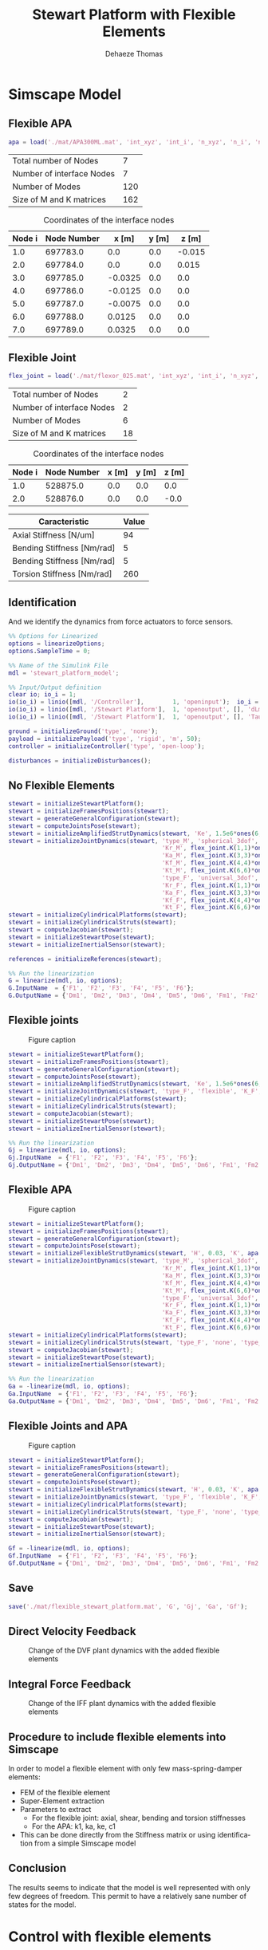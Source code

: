 #+TITLE: Stewart Platform with Flexible Elements
:DRAWER:
#+STARTUP: overview

#+LANGUAGE: en
#+EMAIL: dehaeze.thomas@gmail.com
#+AUTHOR: Dehaeze Thomas

#+HTML_LINK_HOME: ./index.html
#+HTML_LINK_UP: ./index.html

#+HTML_HEAD: <link rel="stylesheet" type="text/css" href="./css/htmlize.css"/>
#+HTML_HEAD: <link rel="stylesheet" type="text/css" href="./css/readtheorg.css"/>
#+HTML_HEAD: <script src="./js/jquery.min.js"></script>
#+HTML_HEAD: <script src="./js/bootstrap.min.js"></script>
#+HTML_HEAD: <script src="./js/jquery.stickytableheaders.min.js"></script>
#+HTML_HEAD: <script src="./js/readtheorg.js"></script>

#+PROPERTY: header-args:matlab  :session *MATLAB*
#+PROPERTY: header-args:matlab+ :comments org
#+PROPERTY: header-args:matlab+ :exports both
#+PROPERTY: header-args:matlab+ :results none
#+PROPERTY: header-args:matlab+ :eval no-export
#+PROPERTY: header-args:matlab+ :noweb yes
#+PROPERTY: header-args:matlab+ :mkdirp yes
#+PROPERTY: header-args:matlab+ :output-dir figs

#+PROPERTY: header-args:latex  :headers '("\\usepackage{tikz}" "\\usepackage{import}" "\\import{$HOME/Cloud/tikz/org/}{config.tex}")
#+PROPERTY: header-args:latex+ :imagemagick t :fit yes
#+PROPERTY: header-args:latex+ :iminoptions -scale 100% -density 150
#+PROPERTY: header-args:latex+ :imoutoptions -quality 100
#+PROPERTY: header-args:latex+ :results file raw replace
#+PROPERTY: header-args:latex+ :buffer no
#+PROPERTY: header-args:latex+ :eval no-export
#+PROPERTY: header-args:latex+ :exports results
#+PROPERTY: header-args:latex+ :mkdirp yes
#+PROPERTY: header-args:latex+ :output-dir figs
#+PROPERTY: header-args:latex+ :post pdf2svg(file=*this*, ext="png")
:END:

* Simscape Model
** Matlab Init                                              :noexport:ignore:
#+begin_src matlab :tangle no :exports none :results silent :noweb yes :var current_dir=(file-name-directory buffer-file-name)
  <<matlab-dir>>
#+end_src

#+begin_src matlab :exports none :results silent :noweb yes
  <<matlab-init>>
#+end_src

#+begin_src matlab :results none :exports none
  simulinkproject('../');
#+end_src

** Flexible APA
#+begin_src matlab
  apa = load('./mat/APA300ML.mat', 'int_xyz', 'int_i', 'n_xyz', 'n_i', 'nodes', 'M', 'K');
#+end_src

#+begin_src matlab :exports results :results value table replace :tangle no
  data2orgtable([length(apa.n_i); length(apa.int_i); size(apa.M,1) - 6*length(apa.int_i); size(apa.M,1)], {'Total number of Nodes', 'Number of interface Nodes', 'Number of Modes', 'Size of M and K matrices'}, {}, ' %.0f ');
#+end_src

#+RESULTS:
| Total number of Nodes     |   7 |
| Number of interface Nodes |   7 |
| Number of Modes           | 120 |
| Size of M and K matrices  | 162 |

#+begin_src matlab :exports results :results value table replace :tangle no :post addhdr(*this*)
  data2orgtable([[1:length(apa.int_i)]', apa.int_i, apa.int_xyz], {}, {'Node i', 'Node Number', 'x [m]', 'y [m]', 'z [m]'}, ' %f ');
#+end_src

#+caption: Coordinates of the interface nodes
#+RESULTS:
| Node i | Node Number |   x [m] | y [m] |  z [m] |
|--------+-------------+---------+-------+--------|
|    1.0 |    697783.0 |     0.0 |   0.0 | -0.015 |
|    2.0 |    697784.0 |     0.0 |   0.0 |  0.015 |
|    3.0 |    697785.0 | -0.0325 |   0.0 |    0.0 |
|    4.0 |    697786.0 | -0.0125 |   0.0 |    0.0 |
|    5.0 |    697787.0 | -0.0075 |   0.0 |    0.0 |
|    6.0 |    697788.0 |  0.0125 |   0.0 |    0.0 |
|    7.0 |    697789.0 |  0.0325 |   0.0 |    0.0 |

** Flexible Joint
#+begin_src matlab
  flex_joint = load('./mat/flexor_025.mat', 'int_xyz', 'int_i', 'n_xyz', 'n_i', 'nodes', 'M', 'K');
#+end_src

#+begin_src matlab :exports results :results value table replace :tangle no
  data2orgtable([length(flex_joint.n_i); length(flex_joint.int_i); size(flex_joint.M,1) - 6*length(flex_joint.int_i); size(flex_joint.M,1)], {'Total number of Nodes', 'Number of interface Nodes', 'Number of Modes', 'Size of M and K matrices'}, {}, ' %.0f ');
#+end_src

#+RESULTS:
| Total number of Nodes     |  2 |
| Number of interface Nodes |  2 |
| Number of Modes           |  6 |
| Size of M and K matrices  | 18 |

#+begin_src matlab :exports results :results value table replace :tangle no :post addhdr(*this*)
  data2orgtable([[1:length(flex_joint.int_i)]', flex_joint.int_i, flex_joint.int_xyz], {}, {'Node i', 'Node Number', 'x [m]', 'y [m]', 'z [m]'}, ' %f ');
#+end_src

#+caption: Coordinates of the interface nodes
#+RESULTS:
| Node i | Node Number | x [m] | y [m] | z [m] |
|--------+-------------+-------+-------+-------|
|    1.0 |    528875.0 |   0.0 |   0.0 |   0.0 |
|    2.0 |    528876.0 |   0.0 |   0.0 |  -0.0 |

#+begin_src matlab :exports results :results value table replace :tangle no :post addhdr(*this*)
  data2orgtable([1e-6*flex_joint.K(3,3), flex_joint.K(4,4), flex_joint.K(5,5), flex_joint.K(6,6)]', {'Axial Stiffness [N/um]', 'Bending Stiffness [Nm/rad]', 'Bending Stiffness [Nm/rad]', 'Torsion Stiffness [Nm/rad]'}, {'*Caracteristic*', '*Value*'}, ' %0.f ');
#+end_src

#+RESULTS:
| *Caracteristic*            | *Value* |
|----------------------------+---------|
| Axial Stiffness [N/um]     |      94 |
| Bending Stiffness [Nm/rad] |       5 |
| Bending Stiffness [Nm/rad] |       5 |
| Torsion Stiffness [Nm/rad] |     260 |

** Identification
And we identify the dynamics from force actuators to force sensors.
#+begin_src matlab
  %% Options for Linearized
  options = linearizeOptions;
  options.SampleTime = 0;

  %% Name of the Simulink File
  mdl = 'stewart_platform_model';

  %% Input/Output definition
  clear io; io_i = 1;
  io(io_i) = linio([mdl, '/Controller'],        1, 'openinput');  io_i = io_i + 1; % Actuator Force Inputs [N]
  io(io_i) = linio([mdl, '/Stewart Platform'],  1, 'openoutput', [], 'dLm'); io_i = io_i + 1; % Relative Displacement Outputs [m]
  io(io_i) = linio([mdl, '/Stewart Platform'],  1, 'openoutput', [], 'Taum'); io_i = io_i + 1; % Force Sensors [N]
#+end_src

#+begin_src matlab
  ground = initializeGround('type', 'none');
  payload = initializePayload('type', 'rigid', 'm', 50);
  controller = initializeController('type', 'open-loop');
#+end_src

#+begin_src matlab
  disturbances = initializeDisturbances();
#+end_src

** No Flexible Elements
#+begin_src matlab
  stewart = initializeStewartPlatform();
  stewart = initializeFramesPositions(stewart);
  stewart = generateGeneralConfiguration(stewart);
  stewart = computeJointsPose(stewart);
  stewart = initializeAmplifiedStrutDynamics(stewart, 'Ke', 1.5e6*ones(6,1), 'Ka', 40.5e6*ones(6,1), 'K1', 0.4e6*ones(6,1));
  stewart = initializeJointDynamics(stewart, 'type_M', 'spherical_3dof', ...
                                             'Kr_M', flex_joint.K(1,1)*ones(6,1), ...
                                             'Ka_M', flex_joint.K(3,3)*ones(6,1), ...
                                             'Kf_M', flex_joint.K(4,4)*ones(6,1), ...
                                             'Kt_M', flex_joint.K(6,6)*ones(6,1), ...
                                             'type_F', 'universal_3dof', ...
                                             'Kr_F', flex_joint.K(1,1)*ones(6,1), ...
                                             'Ka_F', flex_joint.K(3,3)*ones(6,1), ...
                                             'Kf_F', flex_joint.K(4,4)*ones(6,1), ...
                                             'Kt_F', flex_joint.K(6,6)*ones(6,1));
  stewart = initializeCylindricalPlatforms(stewart);
  stewart = initializeCylindricalStruts(stewart);
  stewart = computeJacobian(stewart);
  stewart = initializeStewartPose(stewart);
  stewart = initializeInertialSensor(stewart);

  references = initializeReferences(stewart);
#+end_src

#+begin_src matlab
  %% Run the linearization
  G = linearize(mdl, io, options);
  G.InputName  = {'F1', 'F2', 'F3', 'F4', 'F5', 'F6'};
  G.OutputName = {'Dm1', 'Dm2', 'Dm3', 'Dm4', 'Dm5', 'Dm6', 'Fm1', 'Fm2', 'Fm3', 'Fm4', 'Fm5', 'Fm6'};
#+end_src

** Flexible joints

#+name: fig:simscape_flex_joints
#+caption: Figure caption
[[file:figs/simscape_flex_joints.png]]

#+begin_src matlab
  stewart = initializeStewartPlatform();
  stewart = initializeFramesPositions(stewart);
  stewart = generateGeneralConfiguration(stewart);
  stewart = computeJointsPose(stewart);
  stewart = initializeAmplifiedStrutDynamics(stewart, 'Ke', 1.5e6*ones(6,1), 'Ka', 40.5e6*ones(6,1), 'K1', 0.4e6*ones(6,1));
  stewart = initializeJointDynamics(stewart, 'type_F', 'flexible', 'K_F', flex_joint.K, 'M_F', flex_joint.M, 'n_xyz_F', flex_joint.n_xyz, 'xi_F', 0.1, 'step_file_F', 'mat/flexor_ID16.STEP', 'type_M', 'flexible', 'K_M', flex_joint.K, 'M_M', flex_joint.M, 'n_xyz_M', flex_joint.n_xyz, 'xi_M', 0.1, 'step_file_M', 'mat/flexor_ID16.STEP');
  stewart = initializeCylindricalPlatforms(stewart);
  stewart = initializeCylindricalStruts(stewart);
  stewart = computeJacobian(stewart);
  stewart = initializeStewartPose(stewart);
  stewart = initializeInertialSensor(stewart);
#+end_src

#+begin_src matlab
  %% Run the linearization
  Gj = linearize(mdl, io, options);
  Gj.InputName  = {'F1', 'F2', 'F3', 'F4', 'F5', 'F6'};
  Gj.OutputName = {'Dm1', 'Dm2', 'Dm3', 'Dm4', 'Dm5', 'Dm6', 'Fm1', 'Fm2', 'Fm3', 'Fm4', 'Fm5', 'Fm6'};
#+end_src

** Flexible APA

#+name: fig:simscape_flex_apa
#+caption: Figure caption
[[file:figs/simscape_flex_apa.png]]

#+begin_src matlab
  stewart = initializeStewartPlatform();
  stewart = initializeFramesPositions(stewart);
  stewart = generateGeneralConfiguration(stewart);
  stewart = computeJointsPose(stewart);
  stewart = initializeFlexibleStrutDynamics(stewart, 'H', 0.03, 'K', apa.K, 'M', apa.M, 'n_xyz', apa.n_xyz, 'xi', 0.1, 'Gf', -2.65e7, 'step_file', 'mat/APA300ML.STEP');
  stewart = initializeJointDynamics(stewart, 'type_M', 'spherical_3dof', ...
                                             'Kr_M', flex_joint.K(1,1)*ones(6,1), ...
                                             'Ka_M', flex_joint.K(3,3)*ones(6,1), ...
                                             'Kf_M', flex_joint.K(4,4)*ones(6,1), ...
                                             'Kt_M', flex_joint.K(6,6)*ones(6,1), ...
                                             'type_F', 'universal_3dof', ...
                                             'Kr_F', flex_joint.K(1,1)*ones(6,1), ...
                                             'Ka_F', flex_joint.K(3,3)*ones(6,1), ...
                                             'Kf_F', flex_joint.K(4,4)*ones(6,1), ...
                                             'Kt_F', flex_joint.K(6,6)*ones(6,1));
  stewart = initializeCylindricalPlatforms(stewart);
  stewart = initializeCylindricalStruts(stewart, 'type_F', 'none', 'type_M', 'none');
  stewart = computeJacobian(stewart);
  stewart = initializeStewartPose(stewart);
  stewart = initializeInertialSensor(stewart);
#+end_src

#+begin_src matlab
  %% Run the linearization
  Ga = -linearize(mdl, io, options);
  Ga.InputName  = {'F1', 'F2', 'F3', 'F4', 'F5', 'F6'};
  Ga.OutputName = {'Dm1', 'Dm2', 'Dm3', 'Dm4', 'Dm5', 'Dm6', 'Fm1', 'Fm2', 'Fm3', 'Fm4', 'Fm5', 'Fm6'};
#+end_src

** Flexible Joints and APA

#+name: fig:simscape_flexible
#+caption: Figure caption
[[file:figs/simscape_flexible.png]]

#+begin_src matlab
  stewart = initializeStewartPlatform();
  stewart = initializeFramesPositions(stewart);
  stewart = generateGeneralConfiguration(stewart);
  stewart = computeJointsPose(stewart);
  stewart = initializeFlexibleStrutDynamics(stewart, 'H', 0.03, 'K', apa.K, 'M', apa.M, 'n_xyz', apa.n_xyz, 'xi', 0.1, 'Gf', -2.65e7, 'step_file', 'mat/APA300ML.STEP');
  stewart = initializeJointDynamics(stewart, 'type_F', 'flexible', 'K_F', flex_joint.K, 'M_F', flex_joint.M, 'n_xyz_F', flex_joint.n_xyz, 'xi_F', 0.1, 'step_file_F', 'mat/flexor_ID16.STEP', 'type_M', 'flexible', 'K_M', flex_joint.K, 'M_M', flex_joint.M, 'n_xyz_M', flex_joint.n_xyz, 'xi_M', 0.1, 'step_file_M', 'mat/flexor_ID16.STEP');
  stewart = initializeCylindricalPlatforms(stewart);
  stewart = initializeCylindricalStruts(stewart, 'type_F', 'none', 'type_M', 'none');
  stewart = computeJacobian(stewart);
  stewart = initializeStewartPose(stewart);
  stewart = initializeInertialSensor(stewart);
#+end_src

#+begin_src matlab
  Gf = -linearize(mdl, io, options);
  Gf.InputName  = {'F1', 'F2', 'F3', 'F4', 'F5', 'F6'};
  Gf.OutputName = {'Dm1', 'Dm2', 'Dm3', 'Dm4', 'Dm5', 'Dm6', 'Fm1', 'Fm2', 'Fm3', 'Fm4', 'Fm5', 'Fm6'};
#+end_src

** Save
#+begin_src matlab
  save('./mat/flexible_stewart_platform.mat', 'G', 'Gj', 'Ga', 'Gf');
#+end_src

** Direct Velocity Feedback
#+begin_src matlab :exports none
  freqs = logspace(0, 3, 1000);

  figure;

  ax1 = subplot(2, 1, 1);
  hold on;
  for i = 1:6
      plot(freqs, abs(squeeze(freqresp(G(i,i), freqs, 'Hz'))), 'color', [0 0.4470 0.7410 0.2]);
  end
  for i = 1:6
      plot(freqs, abs(squeeze(freqresp(Gj(i,i), freqs, 'Hz'))), 'color', [0.8500 0.3250 0.0980 0.2]);
  end
  for i = 1:6
      plot(freqs, abs(squeeze(freqresp(Ga(i,i), freqs, 'Hz'))), 'color', [0.9290 0.6940 0.1250 0.2]);
  end
  for i = 1:6
      plot(freqs, abs(squeeze(freqresp(Gf(i,i), freqs, 'Hz'))), 'color', [0.4940 0.1840 0.5560 0.2]);
  end
  hold off;
  set(gca, 'XScale', 'log'); set(gca, 'YScale', 'log');
  ylabel('Amplitude [m/N]'); set(gca, 'XTickLabel',[]);

  ax2 = subplot(2, 1, 2);
  hold on;
  for i = 1:6
      plot(freqs, 180/pi*angle(squeeze(freqresp(G(i,i), freqs, 'Hz'))), 'color', [0 0.4470 0.7410 0.2]);
  end
  for i = 1:6
      plot(freqs, 180/pi*angle(squeeze(freqresp(Gj(i,i), freqs, 'Hz'))), 'color', [0.8500 0.3250 0.0980 0.2]);
  end
  for i = 1:6
      plot(freqs, 180/pi*angle(squeeze(freqresp(Ga(i,i), freqs, 'Hz'))), 'color', [0.9290 0.6940 0.1250 0.2]);
  end
  for i = 1:6
      plot(freqs, 180/pi*angle(squeeze(freqresp(Gf(i,i), freqs, 'Hz'))), 'color', [0.4940 0.1840 0.5560 0.2]);
  end
  h = zeros(4, 1);
  h(1) = plot(NaN, NaN, 'color', [0 0.4470 0.7410 0.2]);
  h(2) = plot(NaN, NaN, 'color', [0.8500 0.3250 0.0980 0.2]);
  h(3) = plot(NaN, NaN, 'color', [0.9290 0.6940 0.1250 0.2]);
  h(4) = plot(NaN, NaN, 'color', [0.4940 0.1840 0.5560 0.2]);
  legend(h, 'No flexible', 'Flexible Joints', 'Flexible APA', 'All Flexible');
  hold off;
  set(gca, 'XScale', 'log'); set(gca, 'YScale', 'lin');
  ylabel('Phase [deg]'); xlabel('Frequency [Hz]');
  ylim([-180, 180]);
  yticks([-180, -90, 0, 90, 180]);

  linkaxes([ax1,ax2],'x');
#+end_src

#+begin_src matlab :tangle no :exports results :results file replace
  exportFig('figs/flexible_elements_effect_dvf.pdf', 'width', 'full', 'height', 'full');
#+end_src

#+name: fig:flexible_elements_effect_dvf
#+caption: Change of the DVF plant dynamics with the added flexible elements
#+RESULTS:
[[file:figs/flexible_elements_effect_dvf.png]]

** Integral Force Feedback
#+begin_src matlab :exports none
  freqs = logspace(0, 3, 1000);

  figure;

  ax1 = subplot(2, 1, 1);
  hold on;
  for i = 1:6
      plot(freqs, abs(squeeze(freqresp(G(6+i,i), freqs, 'Hz'))), 'color', [0 0.4470 0.7410 0.2]);
  end
  for i = 1:6
      plot(freqs, abs(squeeze(freqresp(Gj(6+i,i), freqs, 'Hz'))), 'color', [0.8500 0.3250 0.0980 0.2]);
  end
  for i = 1:6
      plot(freqs, abs(squeeze(freqresp(Ga(6+i,i), freqs, 'Hz'))), 'color', [0.9290 0.6940 0.1250 0.2]);
  end
  for i = 1:6
      plot(freqs, abs(squeeze(freqresp(Gf(6+i,i), freqs, 'Hz'))), 'color', [0.4940 0.1840 0.5560 0.2]);
  end
  hold off;
  set(gca, 'XScale', 'log'); set(gca, 'YScale', 'log');
  ylabel('Amplitude [N/N]'); set(gca, 'XTickLabel',[]);

  ax2 = subplot(2, 1, 2);
  hold on;
  for i = 1:6
      plot(freqs, 180/pi*angle(squeeze(freqresp(G(6+i,i), freqs, 'Hz'))), 'color', [0 0.4470 0.7410 0.2]);
  end
  for i = 1:6
      plot(freqs, 180/pi*angle(squeeze(freqresp(Gj(6+i,i), freqs, 'Hz'))), 'color', [0.8500 0.3250 0.0980 0.2]);
  end
  for i = 1:6
      plot(freqs, 180/pi*angle(squeeze(freqresp(Ga(6+i,i), freqs, 'Hz'))), 'color', [0.9290 0.6940 0.1250 0.2]);
  end
  for i = 1:6
      plot(freqs, 180/pi*angle(squeeze(freqresp(Gf(6+i,i), freqs, 'Hz'))), 'color', [0.4940 0.1840 0.5560 0.2]);
  end
  h = zeros(4, 1);
  h(1) = plot(NaN, NaN, 'color', [0 0.4470 0.7410 0.2]);
  h(2) = plot(NaN, NaN, 'color', [0.8500 0.3250 0.0980 0.2]);
  h(3) = plot(NaN, NaN, 'color', [0.9290 0.6940 0.1250 0.2]);
  h(4) = plot(NaN, NaN, 'color', [0.4940 0.1840 0.5560 0.2]);
  legend(h, 'No flexible', 'Flexible Joints', 'Flexible APA', 'All Flexible');
  hold off;
  set(gca, 'XScale', 'log'); set(gca, 'YScale', 'lin');
  ylabel('Phase [deg]'); xlabel('Frequency [Hz]');
  ylim([-180, 180]);
  yticks([-180, -90, 0, 90, 180]);

  linkaxes([ax1,ax2],'x');
#+end_src

#+begin_src matlab :tangle no :exports results :results file replace
  exportFig('figs/flexible_elements_effect_iff.pdf', 'width', 'full', 'height', 'full');
#+end_src

#+name: fig:flexible_elements_effect_iff
#+caption: Change of the IFF plant dynamics with the added flexible elements
#+RESULTS:
[[file:figs/flexible_elements_effect_iff.png]]

** Procedure to include flexible elements into Simscape
In order to model a flexible element with only few mass-spring-damper elements:
- FEM of the flexible element
- Super-Element extraction
- Parameters to extract
  - For the flexible joint: axial, shear, bending and torsion stiffnesses
  - For the APA: k1, ka, ke, c1
- This can be done directly from the Stiffness matrix or using identification from a simple Simscape model

** Conclusion
#+begin_important
  The results seems to indicate that the model is well represented with only few degrees of freedom.
  This permit to have a relatively sane number of states for the model.
#+end_important

* Control with flexible elements
** Matlab Init                                              :noexport:ignore:
#+begin_src matlab :tangle no :exports none :results silent :noweb yes :var current_dir=(file-name-directory buffer-file-name)
  <<matlab-dir>>
#+end_src

#+begin_src matlab :exports none :results silent :noweb yes
  <<matlab-init>>
#+end_src

#+begin_src matlab :results none :exports none
  simulinkproject('../');
#+end_src

** Flexible APA and Flexible Joint
#+begin_src matlab
  apa = load('./mat/APA300ML.mat', 'int_xyz', 'int_i', 'n_xyz', 'n_i', 'nodes', 'M', 'K');
  flex_joint = load('./mat/flexor_ID16.mat', 'int_xyz', 'int_i', 'n_xyz', 'n_i', 'nodes', 'M', 'K');
#+end_src

#+begin_src matlab
  stewart = initializeStewartPlatform();
  stewart = initializeFramesPositions(stewart);
  stewart = generateGeneralConfiguration(stewart);
  stewart = computeJointsPose(stewart);
  stewart = initializeFlexibleStrutDynamics(stewart, 'H', 0.03, 'K', apa.K, 'M', apa.M, 'n_xyz', apa.n_xyz, 'xi', 0.1, 'step_file', 'mat/APA300ML.STEP');
  stewart = initializeJointDynamics(stewart, 'type_F', 'flexible', 'K_F', flex_joint.K, 'M_F', flex_joint.M, 'n_xyz_F', flex_joint.n_xyz, 'xi_F', 0.1, 'step_file_F', 'mat/flexor_ID16.STEP', 'type_M', 'flexible', 'K_M', flex_joint.K, 'M_M', flex_joint.M, 'n_xyz_M', flex_joint.n_xyz, 'xi_M', 0.1, 'step_file_M', 'mat/flexor_ID16.STEP');
  stewart = initializeCylindricalPlatforms(stewart);
  stewart = initializeCylindricalStruts(stewart, 'type_F', 'none', 'type_M', 'none');
  stewart = computeJacobian(stewart);
  stewart = initializeStewartPose(stewart);
  stewart = initializeInertialSensor(stewart);
#+end_src

#+begin_src matlab
  ground = initializeGround('type', 'none');
  payload = initializePayload('type', 'rigid', 'm', 50);
  controller = initializeController('type', 'open-loop');
#+end_src

#+begin_src matlab
  disturbances = initializeDisturbances();
  references = initializeReferences(stewart);
#+end_src

** Identification
And we identify the dynamics from force actuators to force sensors.
#+begin_src matlab
  %% Options for Linearized
  options = linearizeOptions;
  options.SampleTime = 0;

  %% Name of the Simulink File
  mdl = 'stewart_platform_model';

  %% Input/Output definition
  clear io; io_i = 1;
  io(io_i) = linio([mdl, '/Controller'],        1, 'openinput');  io_i = io_i + 1; % Actuator Force Inputs [N]
  io(io_i) = linio([mdl, '/Stewart Platform'],  1, 'openoutput', [], 'dLm'); io_i = io_i + 1; % Relative Displacement Outputs [m]
#+end_src

#+begin_src matlab
  G = -linearize(mdl, io, options);
  G.InputName  = {'F1', 'F2', 'F3', 'F4', 'F5', 'F6'};
  G.OutputName = {'Dm1', 'Dm2', 'Dm3', 'Dm4', 'Dm5', 'Dm6'};
#+end_src

** Decentralized Direct Velocity Feedback
#+begin_src matlab :exports none
  freqs = logspace(1, 4, 1000);

  figure;

  ax1 = subplot(2, 2, 1);
  hold on;
  for i = 1:6
    plot(freqs, abs(squeeze(freqresp(G(i, i), freqs, 'Hz'))));
  end
  hold off;
  set(gca, 'XScale', 'log'); set(gca, 'YScale', 'log');
  ylabel('Amplitude [m/N]'); set(gca, 'XTickLabel',[]);
  title('Diagonal elements of the Plant');

  ax2 = subplot(2, 2, 3);
  hold on;
  for i = 1:6
    plot(freqs, 180/pi*angle(squeeze(freqresp(G(i, i), freqs, 'Hz'))), 'DisplayName', sprintf('$\\epsilon_{\\mathcal{L}_%i}/\\tau_%i$', i, i));
  end
  hold off;
  set(gca, 'XScale', 'log'); set(gca, 'YScale', 'lin');
  ylabel('Phase [deg]'); xlabel('Frequency [Hz]');
  ylim([-180, 180]);
  yticks([-180, -90, 0, 90, 180]);
  legend('location', 'northwest');

  ax3 = subplot(2, 2, 2);
  hold on;
  for i = 1:5
    for j = i+1:6
      plot(freqs, abs(squeeze(freqresp(G(i, j), freqs, 'Hz'))), 'color', [0, 0, 0, 0.2]);
    end
  end
  set(gca,'ColorOrderIndex',1);
  plot(freqs, abs(squeeze(freqresp(G(1, 1), freqs, 'Hz'))));
  hold off;
  set(gca, 'XScale', 'log'); set(gca, 'YScale', 'log');
  ylabel('Amplitude [m/N]'); set(gca, 'XTickLabel',[]);
  title('Off-Diagonal elements of the Plant');

  ax4 = subplot(2, 2, 4);
  hold on;
  for i = 1:5
    for j = i+1:6
      plot(freqs, 180/pi*angle(squeeze(freqresp(G(i, j), freqs, 'Hz'))), 'color', [0, 0, 0, 0.2]);
    end
  end
  set(gca,'ColorOrderIndex',1);
  plot(freqs, 180/pi*angle(squeeze(freqresp(G(1, 1), freqs, 'Hz'))));
  hold off;
  set(gca, 'XScale', 'log'); set(gca, 'YScale', 'lin');
  ylabel('Phase [deg]'); xlabel('Frequency [Hz]');
  ylim([-180, 180]);
  yticks([-180, -90, 0, 90, 180]);

  linkaxes([ax1,ax2,ax3,ax4],'x');
#+end_src

Controller Design
#+begin_src matlab
  Kl = -1e5*s/(1 + s/2/pi/2e2)/(1 + s/2/pi/5e2) * eye(6);
#+end_src

#+begin_src matlab :exports none
  freqs = logspace(1, 4, 1000);

  figure;

  ax1 = subplot(2, 1, 1);
  hold on;
  plot(freqs, abs(squeeze(freqresp(G(1, 1)*Kl(1,1), freqs, 'Hz'))));
  hold off;
  set(gca, 'XScale', 'log'); set(gca, 'YScale', 'log');
  ylabel('Loop Gain'); set(gca, 'XTickLabel',[]);

  ax2 = subplot(2, 1, 2);
  hold on;
  plot(freqs, 180/pi*angle(squeeze(freqresp(G(1, 1)*Kl(1,1), freqs, 'Hz'))));
  hold off;
  set(gca, 'XScale', 'log'); set(gca, 'YScale', 'lin');
  ylabel('Phase [deg]'); xlabel('Frequency [Hz]');
  ylim([-180, 180]);
  yticks([-180, -90, 0, 90, 180]);

  linkaxes([ax1,ax2],'x');
#+end_src

#+begin_src matlab :results replace value
  isstable(feedback(G(1:6,1:6)*Kl, eye(6), -1))
#+end_src

#+RESULTS:
: 1

** HAC
#+begin_src matlab
  Kx = tf(zeros(6));

  controller = initializeController('type', 'ref-track-hac-dvf');
#+end_src

#+begin_src matlab
  %% Name of the Simulink File
  mdl = 'stewart_platform_model';

  %% Input/Output definition
  clear io; io_i = 1;
  io(io_i) = linio([mdl, '/Controller'],              1, 'input');  io_i = io_i + 1; % Actuator Force Inputs [N]
  io(io_i) = linio([mdl, '/Relative Motion Sensor'],  1, 'openoutput'); io_i = io_i + 1; % Relative Displacement Outputs [m]

  %% Run the linearization
  G = linearize(mdl, io);
  G.InputName  = {'F1', 'F2', 'F3', 'F4', 'F5', 'F6'};
  G.OutputName = {'Dx', 'Dy', 'Dz', 'Rx', 'Ry', 'Rz'};
#+end_src

#+begin_src matlab
  Gl = -stewart.kinematics.J*G;
  Gl.OutputName  = {'D1', 'D2', 'D3', 'D4', 'D5', 'D6'};
#+end_src

#+begin_src matlab :exports none
  freqs = logspace(1, 4, 1000);

  figure;

  ax1 = subplot(2, 2, 1);
  hold on;
  for i = 1:6
    plot(freqs, abs(squeeze(freqresp(Gl(i, i), freqs, 'Hz'))));
  end
  hold off;
  set(gca, 'XScale', 'log'); set(gca, 'YScale', 'log');
  ylabel('Amplitude [m/N]'); set(gca, 'XTickLabel',[]);
  title('Diagonal elements of the Plant');

  ax2 = subplot(2, 2, 3);
  hold on;
  for i = 1:6
    plot(freqs, 180/pi*angle(squeeze(freqresp(Gl(i, i), freqs, 'Hz'))), 'DisplayName', sprintf('$\\epsilon_{\\mathcal{L}_%i}/\\tau_%i$', i, i));
  end
  hold off;
  set(gca, 'XScale', 'log'); set(gca, 'YScale', 'lin');
  ylabel('Phase [deg]'); xlabel('Frequency [Hz]');
  ylim([-180, 180]);
  yticks([-180, -90, 0, 90, 180]);
  legend('location', 'northwest');

  ax3 = subplot(2, 2, 2);
  hold on;
  for i = 1:5
    for j = i+1:6
      plot(freqs, abs(squeeze(freqresp(Gl(i, j), freqs, 'Hz'))), 'color', [0, 0, 0, 0.2]);
    end
  end
  set(gca,'ColorOrderIndex',1);
  plot(freqs, abs(squeeze(freqresp(Gl(1, 1), freqs, 'Hz'))));
  hold off;
  set(gca, 'XScale', 'log'); set(gca, 'YScale', 'log');
  ylabel('Amplitude [m/N]'); set(gca, 'XTickLabel',[]);
  title('Off-Diagonal elements of the Plant');

  ax4 = subplot(2, 2, 4);
  hold on;
  for i = 1:5
    for j = i+1:6
      plot(freqs, 180/pi*angle(squeeze(freqresp(Gl(i, j), freqs, 'Hz'))), 'color', [0, 0, 0, 0.2]);
    end
  end
  set(gca,'ColorOrderIndex',1);
  plot(freqs, 180/pi*angle(squeeze(freqresp(Gl(1, 1), freqs, 'Hz'))));
  hold off;
  set(gca, 'XScale', 'log'); set(gca, 'YScale', 'lin');
  ylabel('Phase [deg]'); xlabel('Frequency [Hz]');
  ylim([-180, 180]);
  yticks([-180, -90, 0, 90, 180]);

  linkaxes([ax1,ax2,ax3,ax4],'x');
#+end_src

#+begin_src matlab
  wc = 2*pi*300;
  Kl = diag(1./diag(abs(freqresp(Gl, wc)))) * wc/s * 1/(1 + s/3/wc);
#+end_src

#+begin_src matlab :exports none
  freqs = logspace(1, 3, 1000);

  figure;

  ax1 = subplot(2, 1, 1);
  hold on;
  for i = 1:6
    plot(freqs, abs(squeeze(freqresp(Kl(i, i)*Gl(i, i), freqs, 'Hz'))));
  end
  hold off;
  set(gca, 'XScale', 'log'); set(gca, 'YScale', 'log');
  ylabel('Loop Gain'); set(gca, 'XTickLabel',[]);

  ax2 = subplot(2, 1, 2);
  hold on;
  for i = 1:6
    plot(freqs, 180/pi*angle(squeeze(freqresp(Kl(i, i)*Gl(i, i), freqs, 'Hz'))));
  end
  hold off;
  set(gca, 'XScale', 'log'); set(gca, 'YScale', 'lin');
  ylabel('Phase [deg]'); xlabel('Frequency [Hz]');
  ylim([-180, 180]);
  yticks([-180, -90, 0, 90, 180]);

  linkaxes([ax1,ax2],'x');
#+end_src

* Flexible Joint Specifications
** Matlab Init                                              :noexport:ignore:
#+begin_src matlab :tangle no :exports none :results silent :noweb yes :var current_dir=(file-name-directory buffer-file-name)
  <<matlab-dir>>
#+end_src

#+begin_src matlab :exports none :results silent :noweb yes
  <<matlab-init>>
#+end_src

#+begin_src matlab :results none :exports none
  simulinkproject('../');
#+end_src

** Stewart Platform Initialization
#+begin_src matlab
  stewart = initializeStewartPlatform();
  stewart = initializeFramesPositions(stewart);
  stewart = generateGeneralConfiguration(stewart);
  stewart = computeJointsPose(stewart);
  stewart = initializeAmplifiedStrutDynamics(stewart, 'Ke', 1.5e6*ones(6,1), 'Ka', 43e6*ones(6,1), 'K1', 0.4e6*ones(6,1), 'C1', 10*ones(6,1));
  stewart = initializeCylindricalPlatforms(stewart);
  stewart = initializeCylindricalStruts(stewart);
  stewart = computeJacobian(stewart);
  stewart = initializeStewartPose(stewart);
  stewart = initializeInertialSensor(stewart);

  references = initializeReferences(stewart);
#+end_src

#+begin_src matlab
  ground = initializeGround('type', 'none');
  payload = initializePayload('type', 'rigid', 'm', 50);
  controller = initializeController('type', 'open-loop');
#+end_src

#+begin_src matlab
  disturbances = initializeDisturbances();
#+end_src

#+begin_src matlab
  open('stewart_platform_model.slx')
#+end_src

** Initialization                                                  :noexport:
#+begin_src matlab
  freqs = logspace(0, 3, 1000);

  c1 = [     0 0.4470 0.7410 0.2]; % Blue
  c2 = [0.8500 0.3250 0.0980 0.2]; % Orange
  c3 = [0.9290 0.6940 0.1250 0.2]; % Yellow
  c4 = [0.4940 0.1840 0.5560 0.2]; % Purple
  c5 = [0.4660 0.6740 0.1880 0.2]; % Green
  c6 = [0.3010 0.7450 0.9330 0.2]; % Light Blue
  c7 = [0.6350 0.0780 0.1840 0.2]; % Red
  colors = [c1; c2; c3; c4; c5; c6; c7];
#+end_src

#+begin_src matlab
  %% Options for Linearized
  options = linearizeOptions;
  options.SampleTime = 0;

  %% Name of the Simulink File
  mdl = 'stewart_platform_model';

  %% Input/Output definition
  clear io; io_i = 1;
  io(io_i) = linio([mdl, '/Controller'],              1, 'openinput');  io_i = io_i + 1; % Actuator Force Inputs [N]
  io(io_i) = linio([mdl, '/Stewart Platform'],  1, 'openoutput', [], 'dLm');  io_i = io_i + 1; % Relative Motion - Legs [m]
  io(io_i) = linio([mdl, '/Stewart Platform'],  1, 'openoutput', [], 'Taum'); io_i = io_i + 1; % Force Sensors [N]
#+end_src

** Effect of the Bending Stiffness
#+begin_src matlab
  Kfs = [1, 10, 100, 1000]; % [Nm/rad]
#+end_src

#+begin_src matlab :exports none
  Gs = {zeros(length(Kfs))};

  for Kfs_i = 1:length(Kfs)
      stewart = initializeJointDynamics(stewart, 'type_F', 'universal', ...
                                                 'type_M', 'spherical', ...
                                                 'Kf_M', Kfs(Kfs_i)*ones(6,1), ...
                                                 'Kt_M', 0*ones(6,1), ...
                                                 'Kf_F', Kfs(Kfs_i)*ones(6,1), ...
                                                 'Kt_F', 0*ones(6,1), ...
                                                 'Ka_M', 0*ones(6,1), ...
                                                 'Kr_M', 0*ones(6,1), ...
                                                 'Ka_F', 0*ones(6,1), ...
                                                 'Kr_F', 0*ones(6,1));

      G = linearize(mdl, io, options);
      G.InputName  = {'F1', 'F2', 'F3', 'F4', 'F5', 'F6'};
      G.OutputName = {'L1', 'L2', 'L3', 'L4', 'L5', 'L6', ...
                      'Fm1', 'Fm2', 'Fm3', 'Fm4', 'Fm5', 'Fm6'};
      Gs(Kfs_i) = {G};
  end
#+end_src

#+begin_src matlab :exports none
  figure;

  ax1 = subplot(2, 1, 1);
  hold on;

  for Kfs_i = 1:length(Kfs)
      plot(freqs, abs(squeeze(freqresp(Gs{Kfs_i}('L1','F1'), freqs, 'Hz'))), 'color', colors(Kfs_i, :), 'DisplayName', sprintf('$k_f = %.0f [Nm/rad]$', Kfs(Kfs_i)));
      for i = 2:6
          plot(freqs, abs(squeeze(freqresp(Gs{Kfs_i}(sprintf('L%i', i),sprintf('F%i', i)), freqs, 'Hz'))), 'color', colors(Kfs_i, :), 'HandleVisibility', 'off');
      end
  end
  hold off;
  set(gca, 'XScale', 'log'); set(gca, 'YScale', 'log');
  ylabel('Amplitude [m/N]'); set(gca, 'XTickLabel',[]);
  legend('location', 'northeast');

  ax2 = subplot(2, 1, 2);
  hold on;
  for Kfs_i = 1:length(Kfs)
      for i = 1:6
          plot(freqs, 180/pi*angle(squeeze(freqresp(Gs{Kfs_i}(sprintf('L%i', i),sprintf('F%i', i)), freqs, 'Hz'))), 'color', colors(Kfs_i, :));
      end
  end
  hold off;
  set(gca, 'XScale', 'log'); set(gca, 'YScale', 'lin');
  ylabel('Phase [deg]'); xlabel('Frequency [Hz]');
  ylim([-180, 180]);
  yticks([-180, -90, 0, 90, 180]);

  linkaxes([ax1,ax2],'x');
#+end_src

#+begin_src matlab :exports none
  figure;

  ax1 = subplot(2, 1, 1);
  hold on;

  for Kfs_i = 1:length(Kfs)
      plot(freqs, abs(squeeze(freqresp(Gs{Kfs_i}('Fm1','F1'), freqs, 'Hz'))), 'color', colors(Kfs_i, :), 'DisplayName', sprintf('$k_f = %.0f [Nm/rad]$', Kfs(Kfs_i)));
      for i = 2:6
          plot(freqs, abs(squeeze(freqresp(Gs{Kfs_i}(sprintf('Fm%i', i),sprintf('F%i', i)), freqs, 'Hz'))), 'color', colors(Kfs_i, :), 'HandleVisibility', 'off');
      end
  end
  hold off;
  set(gca, 'XScale', 'log'); set(gca, 'YScale', 'log');
  ylabel('Amplitude [m/N]'); set(gca, 'XTickLabel',[]);
  legend('location', 'northeast');

  ax2 = subplot(2, 1, 2);
  hold on;
  for Kfs_i = 1:length(Kfs)
      for i = 1:6
          plot(freqs, 180/pi*angle(squeeze(freqresp(Gs{Kfs_i}(sprintf('Fm%i', i),sprintf('F%i', i)), freqs, 'Hz'))), 'color', colors(Kfs_i, :));
      end
  end
  hold off;
  set(gca, 'XScale', 'log'); set(gca, 'YScale', 'lin');
  ylabel('Phase [deg]'); xlabel('Frequency [Hz]');
  ylim([-180, 180]);
  yticks([-180, -90, 0, 90, 180]);

  linkaxes([ax1,ax2],'x');
#+end_src

** Effect of the Torsion Stiffness
#+begin_src matlab
  Kts = [10, 100, 500, 1000]; % [Nm/rad]
#+end_src

#+begin_src matlab :exports none
  Gt = {zeros(length(Kts))};

  for Kts_i = 1:length(Kts)
      stewart = initializeJointDynamics(stewart, 'type_F', 'universal', ...
                                                 'type_M', 'spherical', ...
                                                 'Kf_M', 0*ones(6,1), ...
                                                 'Kt_M', Kts(Kts_i)*ones(6,1), ...
                                                 'Kf_F', 0*ones(6,1), ...
                                                 'Kt_F', Kts(Kts_i)*ones(6,1), ...
                                                 'Ka_M', 0*ones(6,1), ...
                                                 'Kr_M', 0*ones(6,1), ...
                                                 'Ka_F', 0*ones(6,1), ...
                                                 'Kr_F', 0*ones(6,1));

      G = linearize(mdl, io, options);
      G.InputName  = {'F1', 'F2', 'F3', 'F4', 'F5', 'F6'};
      G.OutputName = {'L1', 'L2', 'L3', 'L4', 'L5', 'L6', ...
                      'Fm1', 'Fm2', 'Fm3', 'Fm4', 'Fm5', 'Fm6'};

      Gt(Kts_i) = {G};
  end
#+end_src

#+begin_src matlab :exports none
  figure;

  ax1 = subplot(2, 1, 1);
  hold on;

  for Kts_i = 1:length(Kts)
      plot(freqs, abs(squeeze(freqresp(Gt{Kts_i}('L1','F1'), freqs, 'Hz'))), 'color', colors(Kts_i, :), 'DisplayName', sprintf('$k_t = %.0f [Nm/rad]$', Kts(Kts_i)));
      for i = 2:6
          plot(freqs, abs(squeeze(freqresp(Gt{Kts_i}(sprintf('L%i', i),sprintf('F%i', i)), freqs, 'Hz'))), 'color', colors(Kts_i, :), 'HandleVisibility', 'off');
      end
  end
  hold off;
  set(gca, 'XScale', 'log'); set(gca, 'YScale', 'log');
  ylabel('Amplitude [m/N]'); set(gca, 'XTickLabel',[]);
  legend('location', 'northeast');

  ax2 = subplot(2, 1, 2);
  hold on;
  for Kts_i = 1:length(Kts)
      for i = 1:6
          plot(freqs, 180/pi*angle(squeeze(freqresp(Gt{Kts_i}(sprintf('L%i', i),sprintf('F%i', i)), freqs, 'Hz'))), 'color', colors(Kts_i, :));
      end
  end
  hold off;
  set(gca, 'XScale', 'log'); set(gca, 'YScale', 'lin');
  ylabel('Phase [deg]'); xlabel('Frequency [Hz]');
  ylim([-180, 180]);
  yticks([-180, -90, 0, 90, 180]);

  linkaxes([ax1,ax2],'x');
#+end_src

#+begin_src matlab :exports none
  figure;

  ax1 = subplot(2, 1, 1);
  hold on;

  for Kts_i = 1:length(Kts)
      plot(freqs, abs(squeeze(freqresp(Gs{Kts_i}('Fm1','F1'), freqs, 'Hz'))), 'color', colors(Kts_i, :), 'DisplayName', sprintf('$k_f = %.0f [Nm/rad]$', Kts(Kts_i)));
      for i = 2:6
          plot(freqs, abs(squeeze(freqresp(Gs{Kts_i}(sprintf('Fm%i', i),sprintf('F%i', i)), freqs, 'Hz'))), 'color', colors(Kts_i, :), 'HandleVisibility', 'off');
      end
  end
  hold off;
  set(gca, 'XScale', 'log'); set(gca, 'YScale', 'log');
  ylabel('Amplitude [m/N]'); set(gca, 'XTickLabel',[]);
  legend('location', 'northeast');

  ax2 = subplot(2, 1, 2);
  hold on;
  for Kts_i = 1:length(Kts)
      for i = 1:6
          plot(freqs, 180/pi*angle(squeeze(freqresp(Gs{Kts_i}(sprintf('Fm%i', i),sprintf('F%i', i)), freqs, 'Hz'))), 'color', colors(Kts_i, :));
      end
  end
  hold off;
  set(gca, 'XScale', 'log'); set(gca, 'YScale', 'lin');
  ylabel('Phase [deg]'); xlabel('Frequency [Hz]');
  ylim([-180, 180]);
  yticks([-180, -90, 0, 90, 180]);

  linkaxes([ax1,ax2],'x');
#+end_src

** Effect of the Axial Stiffness
#+begin_src matlab
  Kas = [1e6, 1e7, 1e8, 5e8, 1e9]; % [N/m]
#+end_src

#+begin_src matlab :exports none
  Ga = {zeros(length(Kas))};

  for Kas_i = 1:length(Kas)
      stewart = initializeJointDynamics(stewart, 'type_F', 'universal_3dof', ...
                                                 'type_M', 'spherical_3dof', ...
                                                 'Kf_M', 0*ones(6,1), ...
                                                 'Kt_M', 0*ones(6,1), ...
                                                 'Kf_F', 0*ones(6,1), ...
                                                 'Kt_F', 0*ones(6,1), ...
                                                 'Ka_M', Kas(Kas_i)*ones(6,1), ...
                                                 'Kr_M', 0*ones(6,1), ...
                                                 'Ka_F', Kas(Kas_i)*ones(6,1), ...
                                                 'Kr_F', 0*ones(6,1));

      G = linearize(mdl, io, options);
      G.InputName  = {'F1', 'F2', 'F3', 'F4', 'F5', 'F6'};
      G.OutputName = {'L1', 'L2', 'L3', 'L4', 'L5', 'L6', ...
                      'Fm1', 'Fm2', 'Fm3', 'Fm4', 'Fm5', 'Fm6'};

      Ga(Kas_i) = {G};
  end
#+end_src

#+begin_src matlab :exports none
  figure;

  ax1 = subplot(2, 1, 1);
  hold on;

  for Kas_i = 1:length(Kas)
      plot(freqs, abs(squeeze(freqresp(Ga{Kas_i}('L1','F1'), freqs, 'Hz'))), 'color', colors(Kas_i, :), 'DisplayName', sprintf('$k_a = %.0e [N/m]$', Kas(Kas_i)));
      for i = 2:6
          plot(freqs, abs(squeeze(freqresp(Ga{Kas_i}(sprintf('L%i', i),sprintf('F%i', i)), freqs, 'Hz'))), 'color', colors(Kas_i, :), 'HandleVisibility', 'off');
      end
  end
  hold off;
  set(gca, 'XScale', 'log'); set(gca, 'YScale', 'log');
  ylabel('Amplitude [m/N]'); set(gca, 'XTickLabel',[]);
  legend('location', 'northeast');

  ax2 = subplot(2, 1, 2);
  hold on;
  for Kas_i = 1:length(Kas)
      for i = 1:6
          plot(freqs, 180/pi*angle(squeeze(freqresp(Ga{Kas_i}(sprintf('L%i', i),sprintf('F%i', i)), freqs, 'Hz'))), 'color', colors(Kas_i, :));
      end
  end
  hold off;
  set(gca, 'XScale', 'log'); set(gca, 'YScale', 'lin');
  ylabel('Phase [deg]'); xlabel('Frequency [Hz]');
  ylim([-180, 180]);
  yticks([-180, -90, 0, 90, 180]);

  linkaxes([ax1,ax2],'x');
#+end_src

#+begin_src matlab :exports none
  figure;

  ax1 = subplot(2, 1, 1);
  hold on;

  for Kas_i = 1:length(Kas)
      plot(freqs, abs(squeeze(freqresp(Ga{Kas_i}('Fm1','F1'), freqs, 'Hz'))), 'color', colors(Kas_i, :), 'DisplayName', sprintf('$k_a = %.0e [N/m]$', Kas(Kas_i)));
      for i = 2:6
          plot(freqs, abs(squeeze(freqresp(Ga{Kas_i}(sprintf('Fm%i', i),sprintf('F%i', i)), freqs, 'Hz'))), 'color', colors(Kas_i, :), 'HandleVisibility', 'off');
      end
  end
  hold off;
  set(gca, 'XScale', 'log'); set(gca, 'YScale', 'log');
  ylabel('Amplitude [m/N]'); set(gca, 'XTickLabel',[]);
  legend('location', 'northeast');

  ax2 = subplot(2, 1, 2);
  hold on;
  for Kas_i = 1:length(Kas)
      for i = 1:6
          plot(freqs, 180/pi*angle(squeeze(freqresp(Ga{Kas_i}(sprintf('Fm%i', i),sprintf('F%i', i)), freqs, 'Hz'))), 'color', colors(Kas_i, :));
      end
  end
  hold off;
  set(gca, 'XScale', 'log'); set(gca, 'YScale', 'lin');
  ylabel('Phase [deg]'); xlabel('Frequency [Hz]');
  ylim([-180, 180]);
  yticks([-180, -90, 0, 90, 180]);

  linkaxes([ax1,ax2],'x');
#+end_src

** Effect of the Radial (Shear) Stiffness
#+begin_src matlab
  Krs = [1e4, 1e5, 1e6, 1e7]; % [N/m]
#+end_src

#+begin_src matlab :exports none
  Gr = {zeros(length(Kas))};

  for Krs_i = 1:length(Krs)
      stewart = initializeJointDynamics(stewart, 'type_F', 'universal_3dof', ...
                                                 'type_M', 'spherical_3dof', ...
                                                 'Kf_M', 0*ones(6,1), ...
                                                 'Kt_M', 0*ones(6,1), ...
                                                 'Kf_F', 0*ones(6,1), ...
                                                 'Kt_F', 0*ones(6,1), ...
                                                 'Ka_M', 1e15*ones(6,1), ...
                                                 'Kr_M', Krs(Krs_i)*ones(6,1), ...
                                                 'Ka_F', 1e15*ones(6,1), ...
                                                 'Kr_F', Krs(Krs_i)*ones(6,1));

      G = linearize(mdl, io, options);
      G.InputName  = {'F1', 'F2', 'F3', 'F4', 'F5', 'F6'};
      G.OutputName = {'L1', 'L2', 'L3', 'L4', 'L5', 'L6', ...
                      'Fm1', 'Fm2', 'Fm3', 'Fm4', 'Fm5', 'Fm6'};

      Gr(Krs_i) = {G};
  end
#+end_src

#+begin_src matlab :exports none
  figure;

  ax1 = subplot(2, 1, 1);
  hold on;

  for Krs_i = 1:length(Krs)
      plot(freqs, abs(squeeze(freqresp(Gr{Krs_i}('L1','F1'), freqs, 'Hz'))), 'color', colors(Krs_i, :), 'DisplayName', sprintf('$k_r = %.0e [N/m]$', Krs(Krs_i)));
      for i = 2:6
          plot(freqs, abs(squeeze(freqresp(Gr{Krs_i}(sprintf('L%i', i),sprintf('F%i', i)), freqs, 'Hz'))), 'color', colors(Krs_i, :), 'HandleVisibility', 'off');
      end
  end
  hold off;
  set(gca, 'XScale', 'log'); set(gca, 'YScale', 'log');
  ylabel('Amplitude [m/N]'); set(gca, 'XTickLabel',[]);
  legend('location', 'northeast');

  ax2 = subplot(2, 1, 2);
  hold on;
  for Krs_i = 1:length(Krs)
      for i = 1:6
          plot(freqs, 180/pi*angle(squeeze(freqresp(Gr{Krs_i}(sprintf('L%i', i),sprintf('F%i', i)), freqs, 'Hz'))), 'color', colors(Krs_i, :));
      end
  end
  hold off;
  set(gca, 'XScale', 'log'); set(gca, 'YScale', 'lin');
  ylabel('Phase [deg]'); xlabel('Frequency [Hz]');
  ylim([-180, 180]);
  yticks([-180, -90, 0, 90, 180]);

  linkaxes([ax1,ax2],'x');
#+end_src

#+begin_src matlab :exports none
  figure;

  ax1 = subplot(2, 1, 1);
  hold on;

  for Krs_i = 1:length(Krs)
      plot(freqs, abs(squeeze(freqresp(Gr{Krs_i}('Fm1','F1'), freqs, 'Hz'))), 'color', colors(Krs_i, :), 'DisplayName', sprintf('$k_r = %.0e [N/m]$', Krs(Krs_i)));
      for i = 2:6
          plot(freqs, abs(squeeze(freqresp(Gr{Krs_i}(sprintf('Fm%i', i),sprintf('F%i', i)), freqs, 'Hz'))), 'color', colors(Krs_i, :), 'HandleVisibility', 'off');
      end
  end
  hold off;
  set(gca, 'XScale', 'log'); set(gca, 'YScale', 'log');
  ylabel('Amplitude [m/N]'); set(gca, 'XTickLabel',[]);
  legend('location', 'northeast');

  ax2 = subplot(2, 1, 2);
  hold on;
  for Krs_i = 1:length(Krs)
      for i = 1:6
          plot(freqs, 180/pi*angle(squeeze(freqresp(Gr{Krs_i}(sprintf('Fm%i', i),sprintf('F%i', i)), freqs, 'Hz'))), 'color', colors(Krs_i, :));
      end
  end
  hold off;
  set(gca, 'XScale', 'log'); set(gca, 'YScale', 'lin');
  ylabel('Phase [deg]'); xlabel('Frequency [Hz]');
  ylim([-180, 180]);
  yticks([-180, -90, 0, 90, 180]);

  linkaxes([ax1,ax2],'x');
#+end_src

** Comparison of perfect joint and worst specified joint
#+begin_src matlab :exports none
  stewart = initializeJointDynamics(stewart, 'type_F', 'universal_p', ...
                                             'type_M', 'spherical_p');

  Gp = linearize(mdl, io, options);
  Gp.InputName  = {'F1', 'F2', 'F3', 'F4', 'F5', 'F6'};
  Gp.OutputName = {'L1', 'L2', 'L3', 'L4', 'L5', 'L6', ...
                  'Fm1', 'Fm2', 'Fm3', 'Fm4', 'Fm5', 'Fm6'};

  stewart = initializeJointDynamics(stewart, 'type_F', 'universal_3dof', ...
                                             'type_M', 'spherical_3dof', ...
                                             'Kf_M', 100*ones(6,1), ...
                                             'Kt_M', 500*ones(6,1), ...
                                             'Kf_F', 100*ones(6,1), ...
                                             'Kt_F', 500*ones(6,1), ...
                                             'Ka_M', 200e6*ones(6,1), ...
                                             'Kr_M', 1e6*ones(6,1), ...
                                             'Ka_F', 200e6*ones(6,1), ...
                                             'Kr_F', 1e6*ones(6,1));

  G = linearize(mdl, io, options);
  G.InputName  = {'F1', 'F2', 'F3', 'F4', 'F5', 'F6'};
  G.OutputName = {'L1', 'L2', 'L3', 'L4', 'L5', 'L6', ...
                  'Fm1', 'Fm2', 'Fm3', 'Fm4', 'Fm5', 'Fm6'};
#+end_src

#+begin_src matlab :exports none
  figure;

  ax1 = subplot(2, 1, 1);
  hold on;
  plot(freqs, abs(squeeze(freqresp(G('L1','F1'), freqs, 'Hz'))), 'k-', 'DisplayName', 'Real Joints');
  for i = 2:6
      plot(freqs, abs(squeeze(freqresp(G(sprintf('L%i', i),sprintf('F%i', i)), freqs, 'Hz'))), 'k-', 'HandleVisibility', 'off');
  end
  plot(freqs, abs(squeeze(freqresp(Gp('L1','F1'), freqs, 'Hz'))), 'b-', 'DisplayName', 'Perfect Joints');
  for i = 2:6
      plot(freqs, abs(squeeze(freqresp(Gp(sprintf('L%i', i),sprintf('F%i', i)), freqs, 'Hz'))), 'b-', 'HandleVisibility', 'off');
  end
  hold off;
  set(gca, 'XScale', 'log'); set(gca, 'YScale', 'log');
  ylabel('Amplitude [m/N]'); set(gca, 'XTickLabel',[]);
  legend('location', 'northeast');

  ax2 = subplot(2, 1, 2);
  hold on;
  for i = 1:6
      plot(freqs, 180/pi*angle(squeeze(freqresp(G(sprintf('L%i', i),sprintf('F%i', i)), freqs, 'Hz'))), 'k-');
  end
  for i = 1:6
      plot(freqs, 180/pi*angle(squeeze(freqresp(Gp(sprintf('L%i', i),sprintf('F%i', i)), freqs, 'Hz'))), 'b-');
  end
  hold off;
  set(gca, 'XScale', 'log'); set(gca, 'YScale', 'lin');
  ylabel('Phase [deg]'); xlabel('Frequency [Hz]');
  ylim([-180, 180]);
  yticks([-180, -90, 0, 90, 180]);

  linkaxes([ax1,ax2],'x');
#+end_src

#+begin_src matlab :exports none
  figure;

  ax1 = subplot(2, 1, 1);
  hold on;
  plot(freqs, abs(squeeze(freqresp(G('Fm1','F1'), freqs, 'Hz'))), 'k-', 'DisplayName', 'Real Joints');
  for i = 2:6
      plot(freqs, abs(squeeze(freqresp(G(sprintf('Fm%i', i),sprintf('F%i', i)), freqs, 'Hz'))), 'k-', 'HandleVisibility', 'off');
  end
  plot(freqs, abs(squeeze(freqresp(Gp('Fm1','F1'), freqs, 'Hz'))), 'b-', 'DisplayName', 'Perfect Joints');
  for i = 2:6
      plot(freqs, abs(squeeze(freqresp(Gp(sprintf('Fm%i', i),sprintf('F%i', i)), freqs, 'Hz'))), 'b-', 'HandleVisibility', 'off');
  end
  hold off;
  set(gca, 'XScale', 'log'); set(gca, 'YScale', 'log');
  ylabel('Amplitude [m/N]'); set(gca, 'XTickLabel',[]);
  legend('location', 'northeast');

  ax2 = subplot(2, 1, 2);
  hold on;
  for i = 1:6
      plot(freqs, 180/pi*angle(squeeze(freqresp(G(sprintf('Fm%i', i),sprintf('F%i', i)), freqs, 'Hz'))), 'k-');
  end
  for i = 1:6
      plot(freqs, 180/pi*angle(squeeze(freqresp(Gp(sprintf('Fm%i', i),sprintf('F%i', i)), freqs, 'Hz'))), 'b-');
  end
  hold off;
  set(gca, 'XScale', 'log'); set(gca, 'YScale', 'lin');
  ylabel('Phase [deg]'); xlabel('Frequency [Hz]');
  ylim([-180, 180]);
  yticks([-180, -90, 0, 90, 180]);

  linkaxes([ax1,ax2],'x');
#+end_src

** Conclusion
Qualitatively:
|                   | *Specification*                                  |
|-------------------+--------------------------------------------------|
| Axial Stiffness   | Much larger than the Actuator axial stiffness    |
| Shear Stiffness   |                                                  |
| Bending Stiffness | Much smaller than the Actuator bending stiffness |
| Torsion Stiffness |                                                  |

Quantitatively:
|                   | *Specification* |
|-------------------+-----------------|
| Axial Stiffness   | > 200  [N/um]   |
| Shear Stiffness   | > 1 [N/um]      |
| Bending Stiffness | < 100  [Nm/rad] |
| Torsion Stiffness | < 500  [Nm/rad] |

* Flexible Joint Specifications with the APA300ML
** Matlab Init                                              :noexport:ignore:
#+begin_src matlab :tangle no :exports none :results silent :noweb yes :var current_dir=(file-name-directory buffer-file-name)
  <<matlab-dir>>
#+end_src

#+begin_src matlab :exports none :results silent :noweb yes
  <<matlab-init>>
#+end_src

#+begin_src matlab :results none :exports none
  simulinkproject('../');
#+end_src

** Stewart Platform Initialization
#+begin_src matlab
  apa = load('./mat/APA300ML.mat', 'int_xyz', 'int_i', 'n_xyz', 'n_i', 'nodes', 'M', 'K');
#+end_src

#+begin_src matlab
  stewart = initializeStewartPlatform();
  stewart = initializeFramesPositions(stewart);
  stewart = generateGeneralConfiguration(stewart);
  stewart = computeJointsPose(stewart);
  stewart = initializeFlexibleStrutDynamics(stewart, 'H', 0.03, 'K', apa.K, 'M', apa.M, 'n_xyz', apa.n_xyz, 'xi', 0.1, 'step_file', 'mat/APA300ML.STEP');
  stewart = initializeCylindricalPlatforms(stewart);
  stewart = initializeCylindricalStruts(stewart, 'type_F', 'none', 'type_M', 'none');
  stewart = computeJacobian(stewart);
  stewart = initializeStewartPose(stewart);
  stewart = initializeInertialSensor(stewart);

  references = initializeReferences(stewart);
#+end_src

#+begin_src matlab
  ground = initializeGround('type', 'none');
  payload = initializePayload('type', 'rigid', 'm', 50);
  controller = initializeController('type', 'open-loop');
#+end_src

#+begin_src matlab
  disturbances = initializeDisturbances();
#+end_src

#+begin_src matlab
  open('stewart_platform_model.slx')
#+end_src

** Initialization                                                  :noexport:
#+begin_src matlab
  freqs = logspace(0, 3, 1000);

  c1 = [     0 0.4470 0.7410 0.2]; % Blue
  c2 = [0.8500 0.3250 0.0980 0.2]; % Orange
  c3 = [0.9290 0.6940 0.1250 0.2]; % Yellow
  c4 = [0.4940 0.1840 0.5560 0.2]; % Purple
  c5 = [0.4660 0.6740 0.1880 0.2]; % Green
  c6 = [0.3010 0.7450 0.9330 0.2]; % Light Blue
  c7 = [0.6350 0.0780 0.1840 0.2]; % Red
  colors = [c1; c2; c3; c4; c5; c6; c7];
#+end_src

#+begin_src matlab
  %% Options for Linearized
  options = linearizeOptions;
  options.SampleTime = 0;

  %% Name of the Simulink File
  mdl = 'stewart_platform_model';

  %% Input/Output definition
  clear io; io_i = 1;
  io(io_i) = linio([mdl, '/Controller'],              1, 'openinput');  io_i = io_i + 1; % Actuator Force Inputs [N]
  io(io_i) = linio([mdl, '/Stewart Platform'],  1, 'openoutput', [], 'dLm');  io_i = io_i + 1; % Relative Motion - Legs [m]
  io(io_i) = linio([mdl, '/Stewart Platform'],  1, 'openoutput', [], 'Taum'); io_i = io_i + 1; % Force Sensors [N]
#+end_src

** Comparison of perfect joint and worst specified joint
#+begin_src matlab :exports none
  stewart = initializeJointDynamics(stewart, 'type_F', 'universal_p', ...
                                             'type_M', 'spherical_p');

  Gp = linearize(mdl, io, options);
  Gp.InputName  = {'F1', 'F2', 'F3', 'F4', 'F5', 'F6'};
  Gp.OutputName = {'L1', 'L2', 'L3', 'L4', 'L5', 'L6', ...
                  'Fm1', 'Fm2', 'Fm3', 'Fm4', 'Fm5', 'Fm6'};

  stewart = initializeJointDynamics(stewart, 'type_F', 'universal_3dof', ...
                                             'type_M', 'spherical_3dof', ...
                                             'Kf_M', 100*ones(6,1), ...
                                             'Kt_M', 500*ones(6,1), ...
                                             'Kf_F', 100*ones(6,1), ...
                                             'Kt_F', 500*ones(6,1), ...
                                             'Ka_M', 200e6*ones(6,1), ...
                                             'Kr_M', 1e6*ones(6,1), ...
                                             'Ka_F', 200e6*ones(6,1), ...
                                             'Kr_F', 1e6*ones(6,1));

  G = linearize(mdl, io, options);
  G.InputName  = {'F1', 'F2', 'F3', 'F4', 'F5', 'F6'};
  G.OutputName = {'L1', 'L2', 'L3', 'L4', 'L5', 'L6', ...
                  'Fm1', 'Fm2', 'Fm3', 'Fm4', 'Fm5', 'Fm6'};
#+end_src

#+begin_src matlab :exports none
  figure;

  ax1 = subplot(2, 1, 1);
  hold on;
  plot(freqs, abs(squeeze(freqresp(G('L1','F1'), freqs, 'Hz'))), 'k-', 'DisplayName', 'Real Joints');
  for i = 2:6
      plot(freqs, abs(squeeze(freqresp(G(sprintf('L%i', i),sprintf('F%i', i)), freqs, 'Hz'))), 'k-', 'HandleVisibility', 'off');
  end
  plot(freqs, abs(squeeze(freqresp(Gp('L1','F1'), freqs, 'Hz'))), 'b-', 'DisplayName', 'Perfect Joints');
  for i = 2:6
      plot(freqs, abs(squeeze(freqresp(Gp(sprintf('L%i', i),sprintf('F%i', i)), freqs, 'Hz'))), 'b-', 'HandleVisibility', 'off');
  end
  hold off;
  set(gca, 'XScale', 'log'); set(gca, 'YScale', 'log');
  ylabel('Amplitude [m/N]'); set(gca, 'XTickLabel',[]);
  legend('location', 'northeast');

  ax2 = subplot(2, 1, 2);
  hold on;
  for i = 1:6
      plot(freqs, 180/pi*angle(squeeze(freqresp(G(sprintf('L%i', i),sprintf('F%i', i)), freqs, 'Hz'))), 'k-');
  end
  for i = 1:6
      plot(freqs, 180/pi*angle(squeeze(freqresp(Gp(sprintf('L%i', i),sprintf('F%i', i)), freqs, 'Hz'))), 'b-');
  end
  hold off;
  set(gca, 'XScale', 'log'); set(gca, 'YScale', 'lin');
  ylabel('Phase [deg]'); xlabel('Frequency [Hz]');
  ylim([-180, 180]);
  yticks([-180, -90, 0, 90, 180]);

  linkaxes([ax1,ax2],'x');
#+end_src

#+begin_src matlab :exports none
  figure;

  ax1 = subplot(2, 1, 1);
  hold on;
  plot(freqs, abs(squeeze(freqresp(G('Fm1','F1'), freqs, 'Hz'))), 'k-', 'DisplayName', 'Real Joints');
  for i = 2:6
      plot(freqs, abs(squeeze(freqresp(G(sprintf('Fm%i', i),sprintf('F%i', i)), freqs, 'Hz'))), 'k-', 'HandleVisibility', 'off');
  end
  plot(freqs, abs(squeeze(freqresp(Gp('Fm1','F1'), freqs, 'Hz'))), 'b-', 'DisplayName', 'Perfect Joints');
  for i = 2:6
      plot(freqs, abs(squeeze(freqresp(Gp(sprintf('Fm%i', i),sprintf('F%i', i)), freqs, 'Hz'))), 'b-', 'HandleVisibility', 'off');
  end
  hold off;
  set(gca, 'XScale', 'log'); set(gca, 'YScale', 'log');
  ylabel('Amplitude [m/N]'); set(gca, 'XTickLabel',[]);
  legend('location', 'northeast');

  ax2 = subplot(2, 1, 2);
  hold on;
  for i = 1:6
      plot(freqs, 180/pi*angle(squeeze(freqresp(G(sprintf('Fm%i', i),sprintf('F%i', i)), freqs, 'Hz'))), 'k-');
  end
  for i = 1:6
      plot(freqs, 180/pi*angle(squeeze(freqresp(Gp(sprintf('Fm%i', i),sprintf('F%i', i)), freqs, 'Hz'))), 'b-');
  end
  hold off;
  set(gca, 'XScale', 'log'); set(gca, 'YScale', 'lin');
  ylabel('Phase [deg]'); xlabel('Frequency [Hz]');
  ylim([-180, 180]);
  yticks([-180, -90, 0, 90, 180]);

  linkaxes([ax1,ax2],'x');
#+end_src

* Relative Motion Sensors
** Matlab Init                                              :noexport:ignore:
#+begin_src matlab :tangle no :exports none :results silent :noweb yes :var current_dir=(file-name-directory buffer-file-name)
  <<matlab-dir>>
#+end_src

#+begin_src matlab :exports none :results silent :noweb yes
  <<matlab-init>>
#+end_src

#+begin_src matlab :results none :exports none
  simulinkproject('../');
#+end_src

#+begin_src matlab
  open('stewart_platform_model.slx')
#+end_src

** Stewart Platform Initialization
#+begin_src matlab
  stewart = initializeStewartPlatform();
  stewart = initializeFramesPositions(stewart);
  stewart = generateGeneralConfiguration(stewart);
  stewart = computeJointsPose(stewart);
#+end_src

#+begin_src matlab
  apa = load('./mat/APA300ML.mat', 'int_xyz', 'int_i', 'n_xyz', 'n_i', 'nodes', 'M', 'K');
  stewart = initializeAmplifiedStrutDynamics(stewart, 'Ke', 1.5e6*ones(6,1), 'Ka', 40.5e6*ones(6,1), 'K1', 0.4e6*ones(6,1));
  % stewart = initializeFlexibleStrutDynamics(stewart, 'H', 0.03, 'K', apa.K, 'M', apa.M, 'n_xyz', apa.n_xyz, 'xi', 0.1, 'step_file', 'mat/APA300ML.STEP');
#+end_src

#+begin_src matlab
  flex_joint = load('./mat/flexor_025.mat', 'int_xyz', 'int_i', 'n_xyz', 'n_i', 'nodes', 'M', 'K');
  stewart = initializeJointDynamics(stewart, 'type_M', 'spherical_3dof', ...
                                             'Kr_M', flex_joint.K(1,1)*ones(6,1), ...
                                             'Ka_M', flex_joint.K(3,3)*ones(6,1), ...
                                             'Kf_M', flex_joint.K(4,4)*ones(6,1), ...
                                             'Kt_M', flex_joint.K(6,6)*ones(6,1), ...
                                             'type_F', 'universal_3dof', ...
                                             'Kr_F', flex_joint.K(1,1)*ones(6,1), ...
                                             'Ka_F', flex_joint.K(3,3)*ones(6,1), ...
                                             'Kf_F', flex_joint.K(4,4)*ones(6,1), ...
                                             'Kt_F', flex_joint.K(6,6)*ones(6,1));
#+end_src

#+begin_src matlab
  stewart = initializeCylindricalPlatforms(stewart);
#+end_src

#+begin_src matlab
  stewart = initializeCylindricalStruts(stewart);
#+end_src

#+begin_src matlab
  stewart = computeJacobian(stewart);
  stewart = initializeStewartPose(stewart);
  stewart = initializeInertialSensor(stewart);

  references = initializeReferences(stewart);
#+end_src

#+begin_src matlab
  ground = initializeGround('type', 'none');
  payload = initializePayload('type', 'rigid', 'm', 50);
  controller = initializeController('type', 'open-loop');
#+end_src

#+begin_src matlab
  disturbances = initializeDisturbances();
#+end_src

** Initialization                                                  :noexport:
#+begin_src matlab
  %% Options for Linearized
  options = linearizeOptions;
  options.SampleTime = 0;

  %% Name of the Simulink File
  mdl = 'stewart_platform_model';

  %% Input/Output definition
  clear io; io_i = 1;
  io(io_i) = linio([mdl, '/Controller'],        1, 'openinput');              io_i = io_i + 1; % Actuator Force Inputs [N]
  io(io_i) = linio([mdl, '/Stewart Platform'],  1, 'openoutput', [], 'dLm');  io_i = io_i + 1; % Relative Motion - Actuators [m]
  io(io_i) = linio([mdl, '/Stewart Platform'],  1, 'openoutput', [], 'Lm');   io_i = io_i + 1;  % Relative Motion - Legs [m]
#+end_src

#+begin_src matlab :exports none
  G = linearize(mdl, io, options);
  G.InputName  = {'F1', 'F2', 'F3', 'F4', 'F5', 'F6'};
  G.OutputName = {'L1', 'L2', 'L3', 'L4', 'L5', 'L6', ...
                  'D1', 'D2', 'D3', 'D4', 'D5', 'D6'};
#+end_src

#+begin_src matlab :exports none
  freqs = logspace(1, 4, 5000);

  figure;

  ax1 = subplot(2, 1, 1);
  hold on;
  plot(freqs, abs(squeeze(freqresp(G('L1','F1'), freqs, 'Hz'))), 'k-', 'DisplayName', 'Actuator Stroke');
  for i = 2:6
      plot(freqs, abs(squeeze(freqresp(G(sprintf('L%i', i),sprintf('F%i', i)), freqs, 'Hz'))), 'k-', 'HandleVisibility', 'off');
  end
  plot(freqs, abs(squeeze(freqresp(G('D1','F1'), freqs, 'Hz'))), 'b-', 'DisplayName', 'Leg Stroke');
  for i = 2:6
      plot(freqs, abs(squeeze(freqresp(G(sprintf('D%i', i),sprintf('F%i', i)), freqs, 'Hz'))), 'b-', 'HandleVisibility', 'off');
  end
  hold off;
  set(gca, 'XScale', 'log'); set(gca, 'YScale', 'log');
  ylabel('Amplitude [m/N]'); set(gca, 'XTickLabel',[]);
  legend('location', 'northeast');

  ax2 = subplot(2, 1, 2);
  hold on;
  for i = 1:6
      plot(freqs, 180/pi*angle(squeeze(freqresp(G(sprintf('L%i', i),sprintf('F%i', i)), freqs, 'Hz'))), 'k-');
  end
  for i = 1:6
      plot(freqs, 180/pi*angle(squeeze(freqresp(G(sprintf('D%i', i),sprintf('F%i', i)), freqs, 'Hz'))), 'b-');
  end
  hold off;
  set(gca, 'XScale', 'log'); set(gca, 'YScale', 'lin');
  ylabel('Phase [deg]'); xlabel('Frequency [Hz]');
  ylim([-180, 180]);
  yticks([-180, -90, 0, 90, 180]);

  linkaxes([ax1,ax2],'x');
#+end_src

#+begin_src matlab :tangle no :exports results :results file replace
  exportFig('figs/comp_relative_motion_sensor_act_leg.pdf', 'width', 'full', 'height', 'full');
#+end_src

#+name: fig:comp_relative_motion_sensor_act_leg
#+caption: Comparison of the dynamique from actuator to relative motion sensor located in parallel with the actuator or with the leg (flexible joints included)
#+RESULTS:
[[file:figs/comp_relative_motion_sensor_act_leg.png]]

* Struts with Encoders
** Matlab Init                                              :noexport:ignore:
#+begin_src matlab :tangle no :exports none :results silent :noweb yes :var current_dir=(file-name-directory buffer-file-name)
  <<matlab-dir>>
#+end_src

#+begin_src matlab :exports none :results silent :noweb yes
  <<matlab-init>>
#+end_src

#+begin_src matlab :results none :exports none
  simulinkproject('../');
#+end_src

** Flexible Strut
#+begin_src matlab
  apa = load('./mat/strut_encoder.mat', 'int_xyz', 'int_i', 'n_xyz', 'n_i', 'nodes', 'M', 'K');
#+end_src

#+begin_src matlab :exports results :results value table replace :tangle no
  data2orgtable([length(apa.n_i); length(apa.int_i); size(apa.M,1) - 6*length(apa.int_i); size(apa.M,1)], {'Total number of Nodes', 'Number of interface Nodes', 'Number of Modes', 'Size of M and K matrices'}, {}, ' %.0f ');
#+end_src

#+RESULTS:
| Total number of Nodes     |  8 |
| Number of interface Nodes |  8 |
| Number of Modes           |  6 |
| Size of M and K matrices  | 54 |

#+begin_src matlab :exports results :results value table replace :tangle no :post addhdr(*this*)
  data2orgtable([[1:length(apa.int_i)]', apa.int_i, apa.int_xyz], {}, {'Node i', 'Node Number', 'x [m]', 'y [m]', 'z [m]'}, ' %f ');
#+end_src

#+caption: Coordinates of the interface nodes
#+RESULTS:
| Node i | Node Number |   x [m] |  y [m] |    z [m] |
|--------+-------------+---------+--------+----------|
|    1.0 |    504411.0 |     0.0 |    0.0 |   0.0405 |
|    2.0 |    504412.0 |     0.0 |    0.0 |  -0.0405 |
|    3.0 |    504413.0 | -0.0325 |    0.0 |      0.0 |
|    4.0 |    504414.0 | -0.0125 |    0.0 |      0.0 |
|    5.0 |    504415.0 | -0.0075 |    0.0 |      0.0 |
|    6.0 |    504416.0 |  0.0325 |    0.0 |      0.0 |
|    7.0 |    504417.0 |   0.004 | 0.0145 | -0.00175 |
|    8.0 |    504418.0 |   0.004 | 0.0166 | -0.00175 |

** Stewart Platform
#+begin_src matlab
  stewart = initializeStewartPlatform();
  stewart = initializeFramesPositions(stewart, 'H', 95e-3, 'MO_B', 220e-3);
  stewart = generateGeneralConfiguration(stewart, 'FH', 22.5e-3, 'FR', 114e-3, 'FTh', [   -11,    11, 120-11, 120+11, 240-11, 240+11]*(pi/180), ...
                                                  'MH', 22.5e-3, 'MR', 110e-3, 'MTh', [-60+15, 60-15,  60+15, 180-15, 180+15, -60-15]*(pi/180));
  stewart = computeJointsPose(stewart);

  stewart = initializeFlexibleStrutAndJointDynamics(stewart, 'H', (apa.int_xyz(1,3) - apa.int_xyz(2,3)), ...
                                                             'K', apa.K, ...
                                                             'M', apa.M, ...
                                                             'n_xyz', apa.n_xyz, ...
                                                             'xi', 0.1, ...
                                                             'Gf', -2.65e7, ...
                                                             'step_file', 'mat/APA300ML.STEP');

  stewart = initializeSolidPlatforms(stewart);
  stewart = initializeCylindricalStruts(stewart, 'type_F', 'none', 'type_M', 'none');
  stewart = computeJacobian(stewart);
  stewart = initializeStewartPose(stewart);
  stewart = initializeInertialSensor(stewart);
#+end_src

#+begin_src matlab
  disturbances = initializeDisturbances();
  ground = initializeGround('type', 'none');
  payload = initializePayload('type', 'rigid', 'm', 1);
  controller = initializeController('type', 'open-loop');
  references = initializeReferences(stewart);
#+end_src


#+begin_src matlab
  %% Options for Linearized
  options = linearizeOptions;
  options.SampleTime = 0;

  %% Name of the Simulink File
  mdl = 'stewart_platform_model';

  %% Input/Output definition
  clear io; io_i = 1;
  io(io_i) = linio([mdl, '/Controller'],        1, 'openinput');  io_i = io_i + 1; % Actuator Force Inputs [N]
  io(io_i) = linio([mdl, '/Stewart Platform'],  1, 'openoutput', [], 'dLm'); io_i = io_i + 1; % Relative Displacement Outputs [m]
  io(io_i) = linio([mdl, '/Stewart Platform'],  1, 'openoutput', [], 'Lm'); io_i = io_i + 1; % Force Sensors [N]
#+end_src

#+begin_src matlab
  %% Run the linearization
  G = linearize(mdl, io, options);
  G.InputName  = {'F1', 'F2', 'F3', 'F4', 'F5', 'F6'};
  G.OutputName = {'Dm1', 'Dm2', 'Dm3', 'Dm4', 'Dm5', 'Dm6', ...
                  'D1', 'D2', 'D3', 'D4', 'D5', 'D6'};
#+end_src

#+begin_src matlab :exports none
  freqs = logspace(0, 3, 1000);

  figure;

  ax1 = subplot(2, 1, 1);
  hold on;
  for i = 1:6
      plot(freqs, abs(squeeze(freqresp(G(i,i), freqs, 'Hz'))), 'color', [0 0.4470 0.7410 0.2]);
  end
  for i = 1:6
      plot(freqs, abs(squeeze(freqresp(G(6+i,i), freqs, 'Hz'))), 'color', [0.8500 0.3250 0.0980 0.2]);
  end
  hold off;
  set(gca, 'XScale', 'log'); set(gca, 'YScale', 'log');
  ylabel('Amplitude [m/N]'); set(gca, 'XTickLabel',[]);

  ax2 = subplot(2, 1, 2);
  hold on;
  for i = 1:6
      plot(freqs, 180/pi*angle(squeeze(freqresp(G(i,i), freqs, 'Hz'))), 'color', [0 0.4470 0.7410 0.2]);
  end
  for i = 1:6
      plot(freqs, 180/pi*angle(squeeze(freqresp(G(6+i,i), freqs, 'Hz'))), 'color', [0.8500 0.3250 0.0980 0.2]);
  end
  hold off;
  set(gca, 'XScale', 'log'); set(gca, 'YScale', 'lin');
  ylabel('Phase [deg]'); xlabel('Frequency [Hz]');
  ylim([-180, 180]);
  yticks([-180, -90, 0, 90, 180]);

  linkaxes([ax1,ax2],'x');
#+end_src

#+begin_src matlab :tangle no :exports results :results file replace
exportFig('figs/comp_relative_motion_sensor_act_leg_encoder.pdf', 'width', 'full', 'height', 'full');
#+end_src

#+name: fig:comp_relative_motion_sensor_act_leg_encoder
#+caption:
#+RESULTS:
[[file:figs/comp_relative_motion_sensor_act_leg_encoder.png]]
